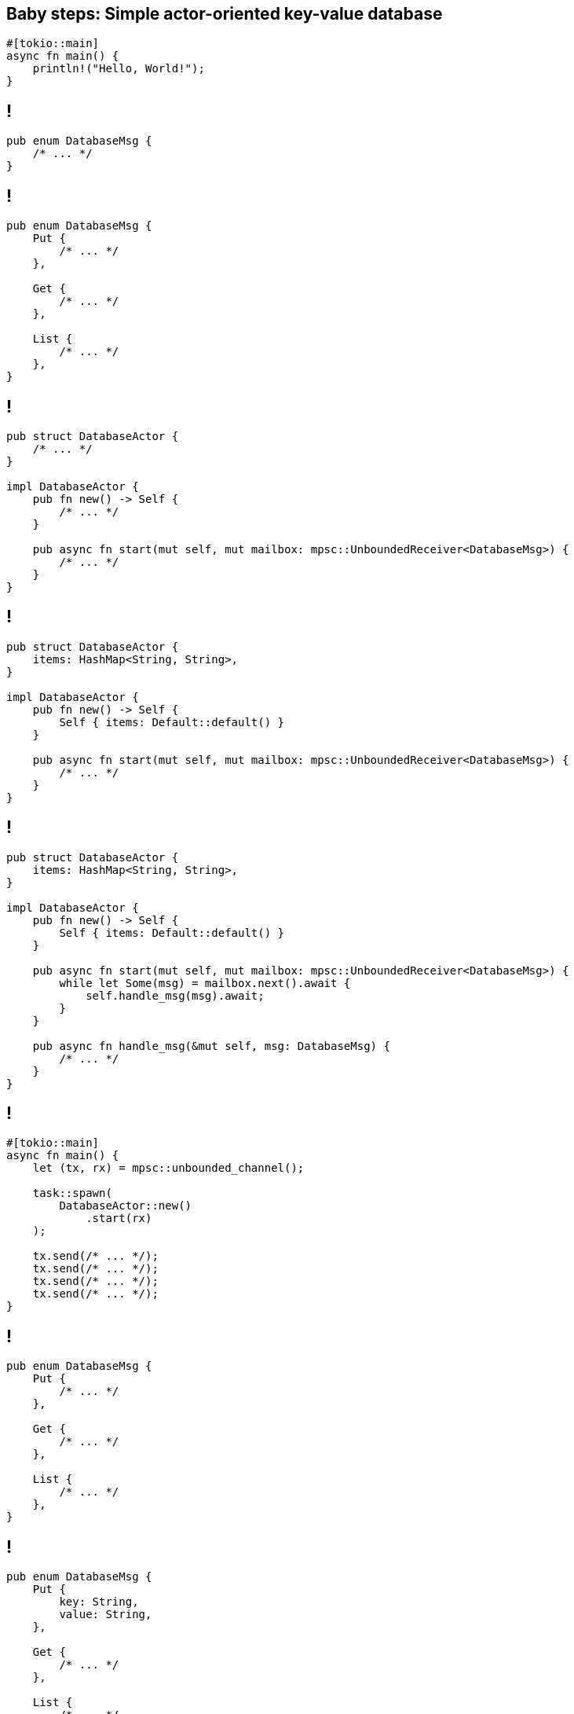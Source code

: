 == Baby steps: Simple actor-oriented key-value database

[source,rust]
----
#[tokio::main]
async fn main() {
    println!("Hello, World!");
}
----

== !

[source,rust]
----
pub enum DatabaseMsg {
    /* ... */
}
----

== !

[source,rust]
----
pub enum DatabaseMsg {
    Put {
        /* ... */
    },

    Get {
        /* ... */
    },

    List {
        /* ... */
    },
}
----

[.compact]
== !

[source,rust]
----
pub struct DatabaseActor {
    /* ... */
}

impl DatabaseActor {
    pub fn new() -> Self {
        /* ... */
    }

    pub async fn start(mut self, mut mailbox: mpsc::UnboundedReceiver<DatabaseMsg>) {
        /* ... */
    }
}
----

[.compact]
== !

[source,rust]
----
pub struct DatabaseActor {
    items: HashMap<String, String>,
}

impl DatabaseActor {
    pub fn new() -> Self {
        Self { items: Default::default() }
    }

    pub async fn start(mut self, mut mailbox: mpsc::UnboundedReceiver<DatabaseMsg>) {
        /* ... */
    }
}
----

[.compact]
== !

[source,rust]
----
pub struct DatabaseActor {
    items: HashMap<String, String>,
}

impl DatabaseActor {
    pub fn new() -> Self {
        Self { items: Default::default() }
    }

    pub async fn start(mut self, mut mailbox: mpsc::UnboundedReceiver<DatabaseMsg>) {
        while let Some(msg) = mailbox.next().await {
            self.handle_msg(msg).await;
        }
    }

    pub async fn handle_msg(&mut self, msg: DatabaseMsg) {
        /* ... */
    }
}
----

== !

[source,rust]
----
#[tokio::main]
async fn main() {
    let (tx, rx) = mpsc::unbounded_channel();

    task::spawn(
        DatabaseActor::new()
            .start(rx)
    );

    tx.send(/* ... */);
    tx.send(/* ... */);
    tx.send(/* ... */);
    tx.send(/* ... */);
}
----

== !

[source,rust]
----
pub enum DatabaseMsg {
    Put {
        /* ... */
    },

    Get {
        /* ... */
    },

    List {
        /* ... */
    },
}
----

== !

[source,rust]
----
pub enum DatabaseMsg {
    Put {
        key: String,
        value: String,
    },

    Get {
        /* ... */
    },

    List {
        /* ... */
    },
}
----

== !

[source,rust]
----
#[tokio::main]
async fn main() {
    /* ... */

    tx.send(
        DatabaseMsg::Put {
            key: "hello".to_string(),
            value: "world".to_string(),
        },
    );
}
----

== !

[source,rust]
----
#[tokio::main]
async fn main() {
    /* ... */

    tx.send(
        DatabaseMsg::Put {
            key: "hello".into(),
            value: "world".into(),
        },
    );
}
----

[TIP]
Until specialization lands, `.to_string()` invokes all the `std::fmt` machinery and does _not_ get optimized into `String::from()`

== !

[source,rust]
----
pub enum DatabaseMsg {
    Put {
        /* ... */
    },

    Get {
        key: String,
    },

    List {
        /* ... */
    },
}
----

== !

[source,rust]
----
#[tokio::main]
async fn main() {
    /* ... */

    tx.send(
        DatabaseMsg::Get {
            key: "hello".into(),
        },
    );

    // err, how do we read the "returned" value?
}
----

== !

[source,rust]
----
pub enum DatabaseMsg {
    Put {
        /* ... */
    },

    Get {
        key: String,
    },

    List {
        /* ... */
    },
}
----

== !

[source,rust]
----
pub enum DatabaseMsg {
    Put {
        /* ... */
    },

    Get {
        key: String,
        tx: oneshot::Sender<Option<String>>,
    },

    List {
        /* ... */
    },
}
----

[TIP]
Hollywood principle: _don't call us, we'll call you_

== !

[source,rust]
----
#[tokio::main]
async fn main() {
    /* ... */

    let (response_tx, response_rx) = oneshot::channel();

    tx.send(
        DatabaseMsg::Get {
            key: "hello".into(),
            tx: response_tx,
        },
    );

    println!("get(\"hello\") = {:?}", response_rx.await);
}
----

== !

[source,rust]
----
pub enum DatabaseMsg {
    Put {
        /* ... */
    },

    Get {
        /* ... */
    },

    List {
        tx: oneshot::Sender<Vec<(String, String)>>,
    },
}
----

== !

[source,rust]
----
#[tokio::main]
async fn main() {
    /* ... */

    let (response_tx, response_rx) = oneshot::channel();

    tx.send(
        DatabaseMsg::List {
            tx: response_tx,
        },
    );

    println!("list() = {:?}", response_rx.await);
}
----

== !

[source,rust]
----
pub enum DatabaseMsg {
    Put {
        key: String,
        value: String,
    },

    Get {
        key: String,
        tx: oneshot::Sender<Option<String>>,
    },

    List {
        tx: oneshot::Sender<Vec<(String, String)>>,
    },
}
----

== !

[source,rust]
----
pub enum DatabaseMsg {
    // "tell"-oriented message
    Put {
        key: String,
        value: String,
    },

    // "ask"-oriented message
    Get {
        key: String,
        tx: oneshot::Sender<Option<String>>,
    },

    // "ask"-oriented message
    List {
        tx: oneshot::Sender<Vec<(String, String)>>,
    },
}
----

[.compact]
== !

[source,rust]
----
pub struct DatabaseActor {
    items: HashMap<String, String>,
}

impl DatabaseActor {
    /* ... */

    pub async fn handle_msg(&mut self, msg: DatabaseMsg) {
        /* ... */
    }
}
----

[.compact]
== !

[source,rust]
----
pub struct DatabaseActor {
    items: HashMap<String, String>,
}

impl DatabaseActor {
    /* ... */

    pub async fn handle_msg(&mut self, msg: DatabaseMsg) {
        use DatabaseMsg::*;

        match msg {
            Put { key, value } => {
                /* ... */
            }

            /* ... */
        }
    }
}
----

[.compact]
== !

[source,rust]
----
pub struct DatabaseActor {
    items: HashMap<String, String>,
}

impl DatabaseActor {
    /* ... */

    pub async fn handle_msg(&mut self, msg: DatabaseMsg) {
        use DatabaseMsg::*;

        match msg {
            Put { key, value } => {
                self.items.insert(key, value);
            }

            /* ... */
        }
    }
}
----

[.compact]
== !

[source,rust]
----
pub struct DatabaseActor {
    items: HashMap<String, String>,
}

impl DatabaseActor {
    /* ... */

    pub async fn handle_msg(&mut self, msg: DatabaseMsg) {
        use DatabaseMsg::*;

        match msg {
            Put { /* ... */ } => {
                /* ... */
            }

            Get { key, tx } => {
                /* ... */
            }

            /* ... */
        }
    }
}
----

[.compact]
== !

[source,rust]
----
pub struct DatabaseActor {
    items: HashMap<String, String>,
}

impl DatabaseActor {
    /* ... */

    pub async fn handle_msg(&mut self, msg: DatabaseMsg) {
        use DatabaseMsg::*;

        match msg {
            Put { /* ... */ } => {
                /* ... */
            }

            Get { key, tx } => {
                let value = self.items
                    .get(&key)
                    .cloned();

                tx.send(value);
            }

            /* ... */
        }
    }
}
----

[.compact]
== !

[source,rust]
----
pub struct DatabaseActor {
    items: HashMap<String, String>,
}

impl DatabaseActor {
    /* ... */

    pub async fn handle_msg(&mut self, msg: DatabaseMsg) {
        use DatabaseMsg::*;

        match msg {
            Put { /* ... */ } => {
                /* ... */
            }

            Get { /* ... */ } => {
                /* ... */
            }

            List { tx } => {
                /* ... */
            }

            /* ... */
        }
    }
}
----

[.compact]
== !

[source,rust]
----
pub struct DatabaseActor {
    items: HashMap<String, String>,
}

impl DatabaseActor {
    /* ... */

    pub async fn handle_msg(&mut self, msg: DatabaseMsg) {
        use DatabaseMsg::*;

        match msg {
            Put { /* ... */ } => {
                /* ... */
            }

            Get { /* ... */ } => {
                /* ... */
            }

            List { tx } => {
                let items = self.items
                    .iter()
                    .map(|(key, value)| {
                        (key.clone(), value.clone())
                    })
                    .collect();

                let _ = tx.send(items);
            }

            /* ... */
        }
    }
}
----

[.compact]
== !

[source,rust]
----

#[tokio::main]
async fn main() {
    let (tx, rx) = mpsc::unbounded_channel();

    task::spawn(
        DatabaseActor::new()
            .start(rx)
    );

    // ---- //

    tx.send(DatabaseMsg::Put {
        key: "pizza hut".into(),
        value: "22 536 36 36".into(),
    });

    tx.send(DatabaseMsg::Put {
        key: "telepizza".into(),
        value: "71 321 39 50".into(),
    });

    // ---- //

    let (req_tx, req_rx) = oneshot::channel();

    tx.send(DatabaseMsg::Get {
        key: "telepizza".into(),
        tx: req_tx,
    });

    println!("get(\"telepizza\") = {:?}", req_rx.await.unwrap());
}
----

[.compact]
== !

[source,rust]
----
#[tokio::main]
async fn main() {
    let (tx, rx) = mpsc::unbounded_channel();

    task::spawn(
        DatabaseActor::new()
            .start(rx)
    );

    // ---- //

    let tx2 = tx.clone();

    task::spawn(async move {
        loop {
            let (req_tx, req_rx) = oneshot::channel();

            tx.send(DatabaseMsg::Get {
                key: "telepizza".into(),
                tx: req_tx,
            });

            println!("get(\"telepizza\") = {:?}", req_rx.await.unwrap());

            delay_for(Duration::from_millis(100)).await;
        }
    });

    // ---- //

    tx.send(DatabaseMsg::Put {
        key: "telepizza".into(),
        value: "71 321 39 50".into(),
    });
}
----

== Baby steps: Growing up

The problem is... our current version is terribly noisy:

[source,rust]
----
let (req_tx, req_rx) = oneshot::channel();

tx.send(DatabaseMsg::Get {
    key: "telepizza".into(),
    tx: req_tx,
});

println!(
    "get(\"telepizza\") = {:?}",
    req_rx.await.unwrap(),
);
----

[.compact]
== Baby steps: Growing up

Ideally, we'd like to use it as such:

[source,rust]
----
#[tokio::main]
async fn main() {
    let db = Database::new();

    // ----- //

    db.put("pizza hut", "22 536 36 36");
    db.put("telepizza", "71 321 39 50");

    let db2 = db.clone();

    task::spawn(async move {
        db2.put("ozima", "71 338 85 85");
    });

    // ----- //

    println!("get(\"telepizza\") = {:?}", db.get("telepizza").await);
    println!("list() = {:?}", db.list().await);
}
----

[.compact]
== !

[source,rust]
----
pub struct Database {
    /* ... */
}

impl Database {
    pub fn new() -> Self {
        /* ... */
    }

    pub fn put(&self, key: impl Into<String>, value: impl Into<String>) {
        /* ... */
    }

    pub async fn get(&self, key: impl Into<String>) -> Option<String> {
        /* ... */
    }

    pub async fn list(&self) -> Vec<(String, String)> {
        /* ... */
    }
}
----

[.compact]
== !

[source,rust]
----
pub struct Database {
    /* ... */
}

impl Database {
    pub fn new() -> Self {
        /* ... */
    }

    /* ... */
}
----

[.compact]
== !

[source,rust]
----
pub struct Database {
    /* ... */
}

impl Database {
    pub fn new() -> Self {
        let (tx, rx) = mpsc::unbounded_channel();

        task::spawn(
            DatabaseActor::new()
                .start(rx)
        );

        /* ... */
    }

    /* ... */
}
----

[.compact]
== !

[source,rust]
----
pub struct Database {
    tx: mpsc::UnboundedSender<DatabaseMsg>,
}

impl Database {
    pub fn new() -> Self {
        let (tx, rx) = mpsc::unbounded_channel();

        task::spawn(
            DatabaseActor::new()
                .start(rx)
        );

        Self { tx }
    }

    /* ... */
}
----

[.compact]
== !

[source,rust]
----
#[derive(Clone)]
pub struct Database {
    tx: mpsc::UnboundedSender<DatabaseMsg>,
}

impl Database {
    pub fn new() -> Self {
        let (tx, rx) = mpsc::unbounded_channel();

        task::spawn(
            DatabaseActor::new()
                .start(rx)
        );

        Self { tx }
    }

    /* ... */
}
----

[.compact]
== !

[source,rust]
----
#[derive(Clone)]
pub struct Database {
    tx: mpsc::UnboundedSender<DatabaseMsg>,
}

impl Database {
    pub fn new() -> Self {
        /* ... */
    }

    pub fn put(&self, key: impl Into<String>, value: impl Into<String>) {
        /* ... */
    }

    /* ... */
}
----

[.compact]
== !

[source,rust]
----
#[derive(Clone)]
pub struct Database {
    tx: mpsc::UnboundedSender<DatabaseMsg>,
}

impl Database {
    pub fn new() -> Self {
        /* ... */
    }

    pub fn put(&self, key: impl Into<String>, value: impl Into<String>) {
        self.tx.send(DatabaseMsg::Put {
            key: key.into(),
            value: value.into(),
        });
    }

    /* ... */
}
----

[.compact]
== !

[source,rust]
----
#[derive(Clone)]
pub struct Database {
    tx: mpsc::UnboundedSender<DatabaseMsg>,
}

impl Database {
    pub fn new() -> Self {
        /* ... */
    }

    pub fn put(&self, key: impl Into<String>, value: impl Into<String>) {
        /* ... */
    }

    pub async fn get(&self, key: impl Into<String>) -> Option<String> {
        let (tx, rx) = oneshot::channel();

        self.tx.send(DatabaseMsg::Get {
            key: key.into(),
            tx,
        });

        rx.await.unwrap()
    }

    /* ... */
}
----

[.compact]
== !

[source,rust]
----
#[derive(Clone)]
pub struct Database {
    tx: mpsc::UnboundedSender<DatabaseMsg>,
}

impl Database {
    pub fn new() -> Self {
        /* ... */
    }

    pub fn put(&self, key: impl Into<String>, value: impl Into<String>) {
        /* ... */
    }

    pub async fn get(&self, key: impl Into<String>) -> Option<String> {
        /* ... */
    }

    pub async fn list(&self) -> Vec<(String, String)> {
        let (tx, rx) = oneshot::channel();

        self.tx.send(DatabaseMsg::List {
            tx,
        });

        rx.await.unwrap()
    }

    /* ... */
}
----

[.compact]
== !

[source,rust]
----
#[derive(Clone)]
pub struct Database {
    tx: mpsc::UnboundedSender<DatabaseMsg>,
}

impl Database {
    pub fn new() -> Self {
        /* ... */
    }

    pub fn put(&self, key: impl Into<String>, value: impl Into<String>) {
        self.tx.send(DatabaseMsg::Put {
            key: key.into(),
            value: value.into(),
        });
    }

    pub async fn get(&self, key: impl Into<String>) -> Option<String> {
        let (tx, rx) = oneshot::channel();

        self.tx.send(DatabaseMsg::Get {
            key: key.into(),
            tx,
        });

        rx.await.unwrap()
    }

    pub async fn list(&self) -> Vec<(String, String)> {
        let (tx, rx) = oneshot::channel();

        self.tx.send(DatabaseMsg::List {
            tx,
        });

        rx.await.unwrap()
    }
}
----

[.compact]
== Baby steps: We made it!

[source,rust]
----
#[tokio::main]
async fn main() {
    let db = Database::new();

    // ----- //

    db.put("pizza hut", "22 536 36 36");
    db.put("telepizza", "71 321 39 50");

    let db2 = db.clone();

    task::spawn(async move {
        db2.put("ozima", "71 338 85 85");
    });

    // ----- //

    println!("get(\"telepizza\") = {:?}", db.get("telepizza").await);
    println!("list() = {:?}", db.list().await);
}
----
